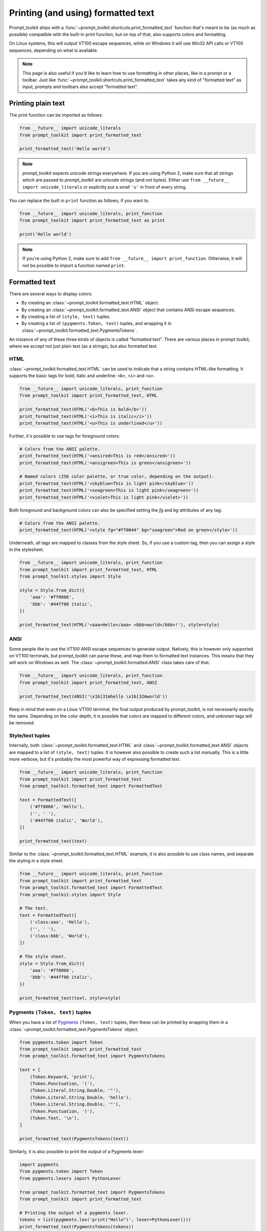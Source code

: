 .. _printing_text:

Printing (and using) formatted text
===================================

Prompt_toolkit ships with a
:func:`~prompt_toolkit.shortcuts.print_formatted_text` function that's meant to
be (as much as possible) compatible with the built-in print function, but on
top of that, also supports colors and formatting.

On Linux systems, this will output VT100 escape sequences, while on Windows it
will use Win32 API calls or VT100 sequences, depending on what is available.

.. note::

        This page is also useful if you'd like to learn how to use formatting
        in other places, like in a prompt or a toolbar. Just like
        :func:`~prompt_toolkit.shortcuts.print_formatted_text` takes any kind
        of "formatted text" as input, prompts and toolbars also accept
        "formatted text".

Printing plain text
-------------------

The print function can be imported as follows:

.. code:: python

    from __future__ import unicode_literals
    from prompt_toolkit import print_formatted_text

    print_formatted_text('Hello world')

.. note::

    `prompt_toolkit` expects unicode strings everywhere. If you are using
    Python 2, make sure that all strings which are passed to `prompt_toolkit`
    are unicode strings (and not bytes). Either use
    ``from __future__ import unicode_literals`` or explicitly put a small
    ``'u'`` in front of every string.

You can replace the built in ``print`` function as follows, if you want to.

.. code:: python

    from __future__ import unicode_literals, print_function
    from prompt_toolkit import print_formatted_text as print

    print('Hello world')

.. note::

    If you're using Python 2, make sure to add ``from __future__ import
    print_function``. Otherwise, it will not be possible to import a function
    named ``print``.

.. _formatted_text:

Formatted text
--------------

There are several ways to display colors:

- By creating an :class:`~prompt_toolkit.formatted_text.HTML` object.
- By creating an :class:`~prompt_toolkit.formatted_text.ANSI` object that
  contains ANSI escape sequences.
- By creating a list of ``(style, text)`` tuples.
- By creating a list of ``(pygments.Token, text)`` tuples, and wrapping it in
  :class:`~prompt_toolkit.formatted_text.PygmentsTokens`.

An instance of any of these three kinds of objects is called "formatted text".
There are various places in prompt toolkit, where we accept not just plain text
(as a strings), but also formatted text.

HTML
^^^^

:class:`~prompt_toolkit.formatted_text.HTML` can be used to indicate that a
string contains HTML-like formatting. It supports the basic tags for bold,
italic and underline: ``<b>``, ``<i>`` and ``<u>``.

.. code:: python

    from __future__ import unicode_literals, print_function
    from prompt_toolkit import print_formatted_text, HTML

    print_formatted_text(HTML('<b>This is bold</b>'))
    print_formatted_text(HTML('<i>This is italic</i>'))
    print_formatted_text(HTML('<u>This is underlined</u>'))

Further, it's possible to use tags for foreground colors:

.. code:: python

    # Colors from the ANSI palette.
    print_formatted_text(HTML('<ansired>This is red</ansired>'))
    print_formatted_text(HTML('<ansigreen>This is green</ansigreen>'))

    # Named colors (256 color palette, or true color, depending on the output).
    print_formatted_text(HTML('<skyblue>This is light pink</skyblue>'))
    print_formatted_text(HTML('<seagreen>This is light pink</seagreen>'))
    print_formatted_text(HTML('<violet>This is light pink</violet>'))

Both foreground and background colors can also be specified setting the `fg`
and `bg` attributes of any tag:

.. code:: python

    # Colors from the ANSI palette.
    print_formatted_text(HTML('<style fg="#ff0044" bg="seagreen">Red on green</style>'))

Underneath, all tags are mapped to classes from the style sheet. So, if you use
a custom tag, then you can assign a style in the stylesheet.

.. code:: python

    from __future__ import unicode_literals, print_function
    from prompt_toolkit import print_formatted_text, HTML
    from prompt_toolkit.styles import Style

    style = Style.from_dict({
        'aaa': '#ff0066',
        'bbb': '#44ff00 italic',
    })

    print_formatted_text(HTML('<aaa>Hello</aaa> <bbb>world</bbb>!'), style=style)


ANSI
^^^^

Some people like to use the VT100 ANSI escape sequences to generate output.
Natively, this is however only supported on VT100 terminals, but prompt_toolkit
can parse these, and map them to formatted text instances. This means that they
will work on Windows as well. The :class:`~prompt_toolkit.formatted.ANSI` class
takes care of that.

.. code:: python

    from __future__ import unicode_literals, print_function
    from prompt_toolkit import print_formatted_text, ANSI

    print_formatted_text(ANSI('\x1b[31mhello \x1b[32mworld'))

Keep in mind that even on a Linux VT100 terminal, the final output produced by
prompt_toolkit, is not necessarily exactly the same. Depending on the color
depth, it is possible that colors are mapped to different colors, and unknown
tags will be removed.


Style/text tuples
^^^^^^^^^^^^^^^^^

Internally, both :class:`~prompt_toolkit.formatted_text.HTML` and
:class:`~prompt_toolkit.formatted_text.ANSI` objects are mapped to a list of
``(style, text)`` tuples. It is however also possible to create such a list
manually. This is a little more verbose, but it's probably the most powerful
way of expressing formatted text.

.. code:: python

    from __future__ import unicode_literals, print_function
    from prompt_toolkit import print_formatted_text
    from prompt_toolkit.formatted_text import FormattedText

    text = FormattedText([
        ('#ff0066', 'Hello'),
        ('', ' '),
        ('#44ff00 italic', 'World'),
    ])

    print_formatted_text(text)

Similar to the :class:`~prompt_toolkit.formatted_text.HTML` example, it is also
possible to use class names, and separate the styling in a style sheet.

.. code:: python

    from __future__ import unicode_literals, print_function
    from prompt_toolkit import print_formatted_text
    from prompt_toolkit.formatted_text import FormattedText
    from prompt_toolkit.styles import Style

    # The text.
    text = FormattedText([
        ('class:aaa', 'Hello'),
        ('', ' '),
        ('class:bbb', 'World'),
    ])

    # The style sheet.
    style = Style.from_dict({
        'aaa': '#ff0066',
        'bbb': '#44ff00 italic',
    })

    print_formatted_text(text, style=style)


Pygments ``(Token, text)`` tuples
^^^^^^^^^^^^^^^^^^^^^^^^^^^^^^^^^

When you have a list of `Pygments <http://pygments.org/>`_ ``(Token, text)``
tuples, then these can be printed by wrapping them in a
:class:`~prompt_toolkit.formatted_text.PygmentsTokens` object.

.. code:: python

    from pygments.token import Token
    from prompt_toolkit import print_formatted_text
    from prompt_toolkit.formatted_text import PygmentsTokens

    text = [
        (Token.Keyword, 'print'),
        (Token.Punctuation, '('),
        (Token.Literal.String.Double, '"'),
        (Token.Literal.String.Double, 'hello'),
        (Token.Literal.String.Double, '"'),
        (Token.Punctuation, ')'),
        (Token.Text, '\n'),
    ]

    print_formatted_text(PygmentsTokens(text))


Similarly, it is also possible to print the output of a Pygments lexer:

.. code:: python

    import pygments
    from pygments.token import Token
    from pygments.lexers import PythonLexer

    from prompt_toolkit.formatted_text import PygmentsTokens
    from prompt_toolkit import print_formatted_text

    # Printing the output of a pygments lexer.
    tokens = list(pygments.lex('print("Hello")', lexer=PythonLexer()))
    print_formatted_text(PygmentsTokens(tokens))

Prompt_toolkit ships with a default colorscheme which styles it just like
Pygments would do, but if you'd like to change the colors, keep in mind that
Pygments tokens map to classnames like this:

+-----------------------------------+---------------------------------------------+
| pygments.Token                    | prompt_toolkit classname                    |
+===================================+=============================================+
| - ``Token.Keyword``               | - ``"class:pygments.keyword"``              |
| - ``Token.Punctuation``           | - ``"class:pygments.punctuation"``          |
| - ``Token.Literal.String.Double`` | - ``"class:pygments.literal.string.double"``|
| - ``Token.Text``                  | - ``"class:pygments.text"``                 |
| - ``Token``                       | - ``"class:pygments"``                      |
+-----------------------------------+---------------------------------------------+

A classname like ``pygments.literal.string.double`` is actually decomposed in
the following four classnames: ``pygments``, ``pygments.literal``,
``pygments.literal.string`` and ``pygments.literal.string.double``. The final
style is computed by combining the style for these four classnames. So,
changing the style from these Pygments tokens can be done as follows:

.. code:: python

    from prompt_toolkit.styles import Style

    style = Style.from_dict({
        'pygments.keyword': 'underline',
        'pygments.literal.string': 'bg:#00ff00 #ffffff',
    })
    print_formatted_text(PygmentsTokens(tokens), style=style)


to_formatted_text
^^^^^^^^^^^^^^^^^

A useful function to know about is
:func:`~prompt_toolkit.formatted_text.to_formatted_text`. This ensures that the
given input is valid formatted text. While doing so, an additional style can be
applied as well.

.. code:: python

    from prompt_toolkit.formatted_text import to_formatted_text, HTML
    from prompt_toolkit import print_formatted_text

    html = HTML('<aaa>Hello</aaa> <bbb>world</bbb>!')
    text = to_formatted_text(html, style='class:my_html bg:#00ff00 italic')

    print_formatted_text(text)
